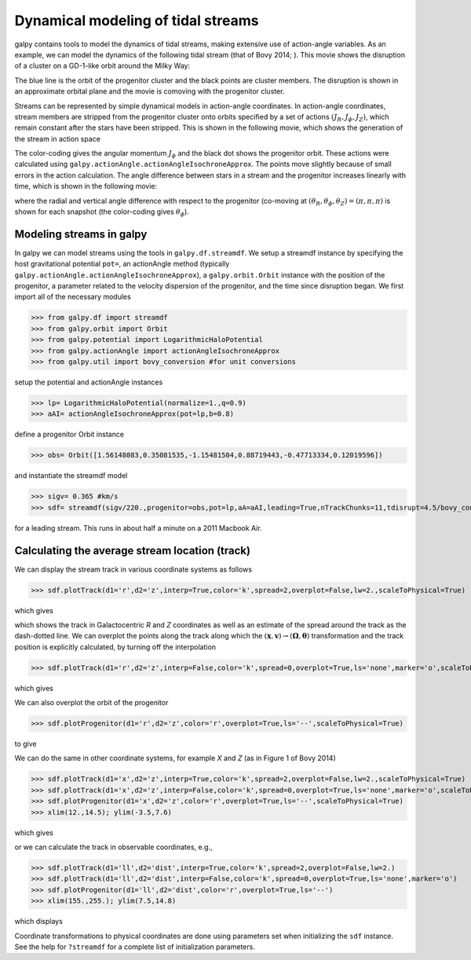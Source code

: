 Dynamical modeling of tidal streams
++++++++++++++++++++++++++++++++++++

galpy contains tools to model the dynamics of tidal streams, making
extensive use of action-angle variables. As an example, we can model
the dynamics of the following tidal stream (that of Bovy 2014; ). This
movie shows the disruption of a cluster on a GD-1-like orbit around
the Milky Way:

.. raw:: html

   <embed src="http://sns.ias.edu/~bovy/streams/gd1-sim/gd1_evol_orbplane_comov.mpg" AUTOPLAY="false" LOOP="false" width="600" height="515" Pluginspage="http://www.apple.com/quicktime/" CONTROLLER=True></embed>

The blue line is the orbit of the progenitor cluster and the black
points are cluster members. The disruption is shown in an approximate
orbital plane and the movie is comoving with the progenitor cluster.

Streams can be represented by simple dynamical models in action-angle
coordinates. In action-angle coordinates, stream members are stripped
from the progenitor cluster onto orbits specified by a set of actions
:math:`(J_R,J_\phi,J_Z)`, which remain constant after the stars have
been stripped. This is shown in the following movie, which shows the
generation of the stream in action space

.. raw:: html

   <embed src="http://sns.ias.edu/~bovy/streams/gd1-sim/gd1_evol_aai_jrjzlz_debris.mpg" AUTOPLAY="false" LOOP="false" width="600" height="515" Pluginspage="http://www.apple.com/quicktime/" CONTROLLER=True></embed>

The color-coding gives the angular momentum :math:`J_\phi` and the
black dot shows the progenitor orbit. These actions were calculated
using ``galpy.actionAngle.actionAngleIsochroneApprox``. The points
move slightly because of small errors in the action calculation. The
angle difference between stars in a stream and the progenitor
increases linearly with time, which is shown in the following movie:

.. raw:: html

   <embed src="http://sns.ias.edu/~bovy/streams/gd1-sim/gd1_evol_aai_arazap.mpg" AUTOPLAY="false" LOOP="false" width="600" height="515" Pluginspage="http://www.apple.com/quicktime/" CONTROLLER=True></embed>

where the radial and vertical angle difference with respect to the
progenitor (co-moving at :math:`(\theta_R,\theta_\phi,\theta_Z) =
(\pi,\pi,\pi)` is shown for each snapshot (the color-coding gives
:math:`\theta_\phi`).


Modeling streams in galpy
-------------------------

In galpy we can model streams using the tools in
``galpy.df.streamdf``. We setup a streamdf instance by specifying the
host gravitational potential ``pot=``, an actionAngle method
(typically ``galpy.actionAngle.actionAngleIsochroneApprox``), a
``galpy.orbit.Orbit`` instance with the position of the progenitor, a
parameter related to the velocity dispersion of the progenitor, and
the time since disruption began. We first import all of the necessary
modules

>>> from galpy.df import streamdf
>>> from galpy.orbit import Orbit
>>> from galpy.potential import LogarithmicHaloPotential
>>> from galpy.actionAngle import actionAngleIsochroneApprox
>>> from galpy.util import bovy_conversion #for unit conversions

setup the potential and actionAngle instances

>>> lp= LogarithmicHaloPotential(normalize=1.,q=0.9)
>>> aAI= actionAngleIsochroneApprox(pot=lp,b=0.8)

define a progenitor Orbit instance

>>> obs= Orbit([1.56148083,0.35081535,-1.15481504,0.88719443,-0.47713334,0.12019596])

and instantiate the streamdf model

>>> sigv= 0.365 #km/s
>>> sdf= streamdf(sigv/220.,progenitor=obs,pot=lp,aA=aAI,leading=True,nTrackChunks=11,tdisrupt=4.5/bovy_conversion.time_in_Gyr(220.,8.))

for a leading stream. This runs in about half a minute on a 2011
Macbook Air. 


Calculating the average stream location (track)
-----------------------------------------------

We can display the stream track in various coordinate systems as
follows

>>> sdf.plotTrack(d1='r',d2='z',interp=True,color='k',spread=2,overplot=False,lw=2.,scaleToPhysical=True)

which gives

.. image:: images/sdf_track_rz.png

which shows the track in Galactocentric *R* and *Z* coordinates as
well as an estimate of the spread around the track as the dash-dotted
line. We can overplot the points along the track along which the
:math:`(\mathbf{x},\mathbf{v}) \rightarrow
(\mathbf{\Omega},\boldsymbol{\theta})` transformation and the track
position is explicitly calculated, by turning off the interpolation

>>> sdf.plotTrack(d1='r',d2='z',interp=False,color='k',spread=0,overplot=True,ls='none',marker='o',scaleToPhysical=True)

which gives

.. image:: images/sdf_track_rz_points.png

We can also overplot the orbit of the progenitor

>>> sdf.plotProgenitor(d1='r',d2='z',color='r',overplot=True,ls='--',scaleToPhysical=True)

to give

.. image:: images/sdf_track_rz_progenitor.png

We can do the same in other coordinate systems, for example *X* and
*Z* (as in Figure 1 of Bovy 2014)

>>> sdf.plotTrack(d1='x',d2='z',interp=True,color='k',spread=2,overplot=False,lw=2.,scaleToPhysical=True)
>>> sdf.plotTrack(d1='x',d2='z',interp=False,color='k',spread=0,overplot=True,ls='none',marker='o',scaleToPhysical=True)
>>> sdf.plotProgenitor(d1='x',d2='z',color='r',overplot=True,ls='--',scaleToPhysical=True)
>>> xlim(12.,14.5); ylim(-3.5,7.6)

which gives

.. image:: images/sdf_track_xz.png

or we can calculate the track in observable coordinates, e.g., 

>>> sdf.plotTrack(d1='ll',d2='dist',interp=True,color='k',spread=2,overplot=False,lw=2.)
>>> sdf.plotTrack(d1='ll',d2='dist',interp=False,color='k',spread=0,overplot=True,ls='none',marker='o')
>>> sdf.plotProgenitor(d1='ll',d2='dist',color='r',overplot=True,ls='--')
>>> xlim(155.,255.); ylim(7.5,14.8)

which displays

.. image:: images/sdf_track_ldist.png

Coordinate transformations to physical coordinates are done using
parameters set when initializing the ``sdf`` instance. See the help
for ``?streamdf`` for a complete list of initialization parameters.


